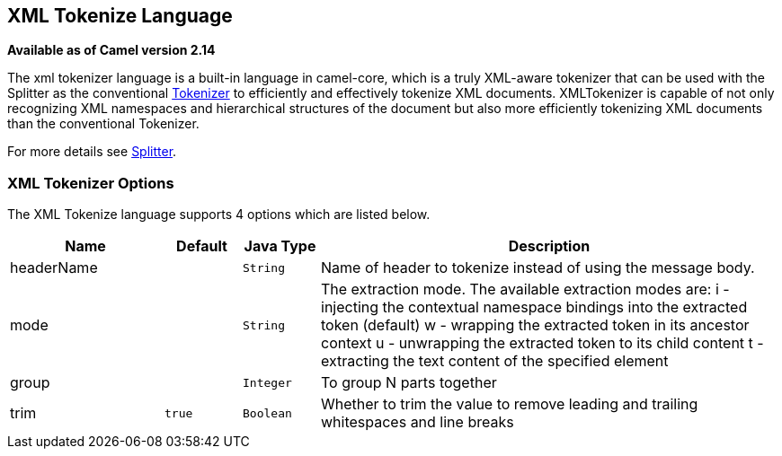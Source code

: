 [[xtokenize-language]]
== XML Tokenize Language

*Available as of Camel version 2.14*

The xml tokenizer language is a built-in language in camel-core, which
is a truly XML-aware tokenizer that can be used with the Splitter as the
conventional link:tokenizer.html[Tokenizer] to efficiently and
effectively tokenize XML documents. XMLTokenizer is capable of not only
recognizing XML namespaces and hierarchical structures of the document
but also more efficiently tokenizing XML documents than the conventional
Tokenizer. 

For more details see link:splitter.html[Splitter].

=== XML Tokenizer Options

// language options: START
The XML Tokenize language supports 4 options which are listed below.



[width="100%",cols="2,1m,1m,6",options="header"]
|===
| Name | Default | Java Type | Description
| headerName |  | String | Name of header to tokenize instead of using the message body.
| mode |  | String | The extraction mode. The available extraction modes are: i - injecting the contextual namespace bindings into the extracted token (default) w - wrapping the extracted token in its ancestor context u - unwrapping the extracted token to its child content t - extracting the text content of the specified element
| group |  | Integer | To group N parts together
| trim | true | Boolean | Whether to trim the value to remove leading and trailing whitespaces and line breaks
|===
// language options: END
